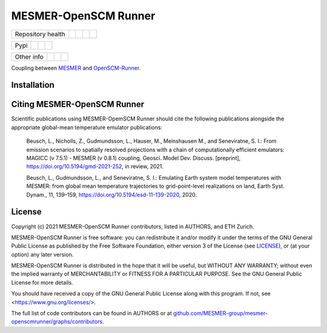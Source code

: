 .. sec-begin-title

MESMER-OpenSCM Runner
=====================

.. sec-end-title

+-------------------+----------------+--------------+----------+------------+
| Repository health |    |CI CD|     |  |Coverage|  |  |Docs|  |  |Zenodo|  |
+-------------------+----------------+--------------+----------+------------+

+------+------------------+----------------+------------------+
| Pypi |  |PyPI Install|  |     |PyPI|     |  |PyPI Version|  |
+------+------------------+----------------+------------------+

+-----------------+----------------+---------------+-----------+
|   Other info    | |Contributors| | |Last Commit| | |License| |
+-----------------+----------------+---------------+-----------+

.. sec-begin-links

.. |CI CD| image:: https://github.com/MESMER-group/mesmer-openscmrunner/actions/workflows/ci-cd-workflow.yml/badge.svg
    :target: https://github.com/MESMER-group/mesmer-openscmrunner/actions/workflows/ci-cd-workflow.yml
.. |Coverage| image:: https://codecov.io/gh/MESMER-group/mesmer-openscmrunner/branch/master/graph/badge.svg
    :target: https://codecov.io/gh/MESMER-group/mesmer-openscmrunner
.. |Docs| image:: https://readthedocs.org/projects/mesmer-openscm-runner/badge/?version=stable
    :target: https://mesmer-openscm-runner.readthedocs.io/en/stable/?badge=stable
.. |Zenodo| image:: https://zenodo.org/badge/DOI/10.5281/zenodo.5094379.svg
    :target: https://doi.org/10.5281/zenodo.5094379
.. |PyPI Install| image:: https://github.com/MESMER-group/mesmer-openscmrunner/workflows/Test%20PyPI%20install/badge.svg
    :target: https://github.com/MESMER-group/mesmer-openscmrunner/actions?query=workflow%3A%22Test+PyPI+install%22
.. |PyPI| image:: https://img.shields.io/pypi/pyversions/mesmer-openscmrunner.svg
    :target: https://pypi.org/project/mesmer-openscmrunner/
.. |PyPI Version| image:: https://img.shields.io/pypi/v/mesmer-openscmrunner.svg
    :target: https://pypi.org/project/mesmer-openscmrunner/
.. |Contributors| image:: https://img.shields.io/github/contributors/MESMER-group/mesmer-openscmrunner.svg
    :target: https://github.com/MESMER-group/mesmer-openscmrunner/graphs/contributors
.. |Last Commit| image:: https://img.shields.io/github/last-commit/MESMER-group/mesmer-openscmrunner.svg
    :target: https://github.com/MESMER-group/mesmer-openscmrunner/commits/master
.. |License| image:: https://img.shields.io/github/license/MESMER-group/mesmer-openscmrunner.svg
    :target: https://github.com/MESMER-group/mesmer-openscmrunner/blob/master/LICENSE

.. sec-end-links

.. sec-begin-shortsummary

Coupling between `MESMER <https://github.com/MESMER-group/mesmer>`_ and `OpenSCM-Runner <https://github.com/openscm/openscm-runner>`_.

.. sec-end-shortsummary

.. sec-begin-installation

Installation
------------

.. sec-end-installation

.. sec-begin-citing

Citing MESMER-OpenSCM Runner
----------------------------

Scientific publications using MESMER-OpemSCM Runner should cite the following publications alongside the appropriate global-mean temperature emulator publications:

  Beusch, L., Nicholls, Z., Gudmundsson, L., Hauser, M., Meinshausen M., and Seneviratne,
  S. I.: From emission scenarios to spatially resolved projections with a chain of
  computationally efficient emulators: MAGICC (v 7.5.1) - MESMER (v 0.8.1) coupling,
  Geosci. Model Dev. Discuss. [preprint], https://doi.org/10.5194/gmd-2021-252, in review,
  2021.

  Beusch, L., Gudmundsson, L., and Seneviratne, S. I.: Emulating Earth system model
  temperatures with MESMER: from global mean temperature trajectories to grid-point-level
  realizations on land, Earth Syst. Dynam., 11, 139–159,
  https://doi.org/10.5194/esd-11-139-2020, 2020.

.. sec-end-citing

.. sec-begin-license

License
-------

Copyright (c) 2021 MESMER-OpenSCM Runner contributors, listed in AUTHORS, and ETH Zurich.

MESMER-OpenSCM Runner is free software: you can redistribute it and/or modify
it under the terms of the GNU General Public License as published by
the Free Software Foundation, either version 3 of the License (see `LICENSE <https://github.com/MESMER-group/mesmer-openscmrunner/blob/master/LICENSE>`_), or
(at your option) any later version.

MESMER-OpenSCM Runner is distributed in the hope that it will be useful,
but WITHOUT ANY WARRANTY; without even the implied warranty of
MERCHANTABILITY or FITNESS FOR A PARTICULAR PURPOSE.  See the
GNU General Public License for more details.

You should have received a copy of the GNU General Public License
along with this program.  If not, see <https://www.gnu.org/licenses/>.

The full list of code contributors can be found in AUTHORS or at
`github.com/MESMER-group/mesmer-openscmrunner/graphs/contributors <https://github.com/MESMER-group/mesmer-openscmrunner/graphs/contributors>`_.

.. sec-end-license
